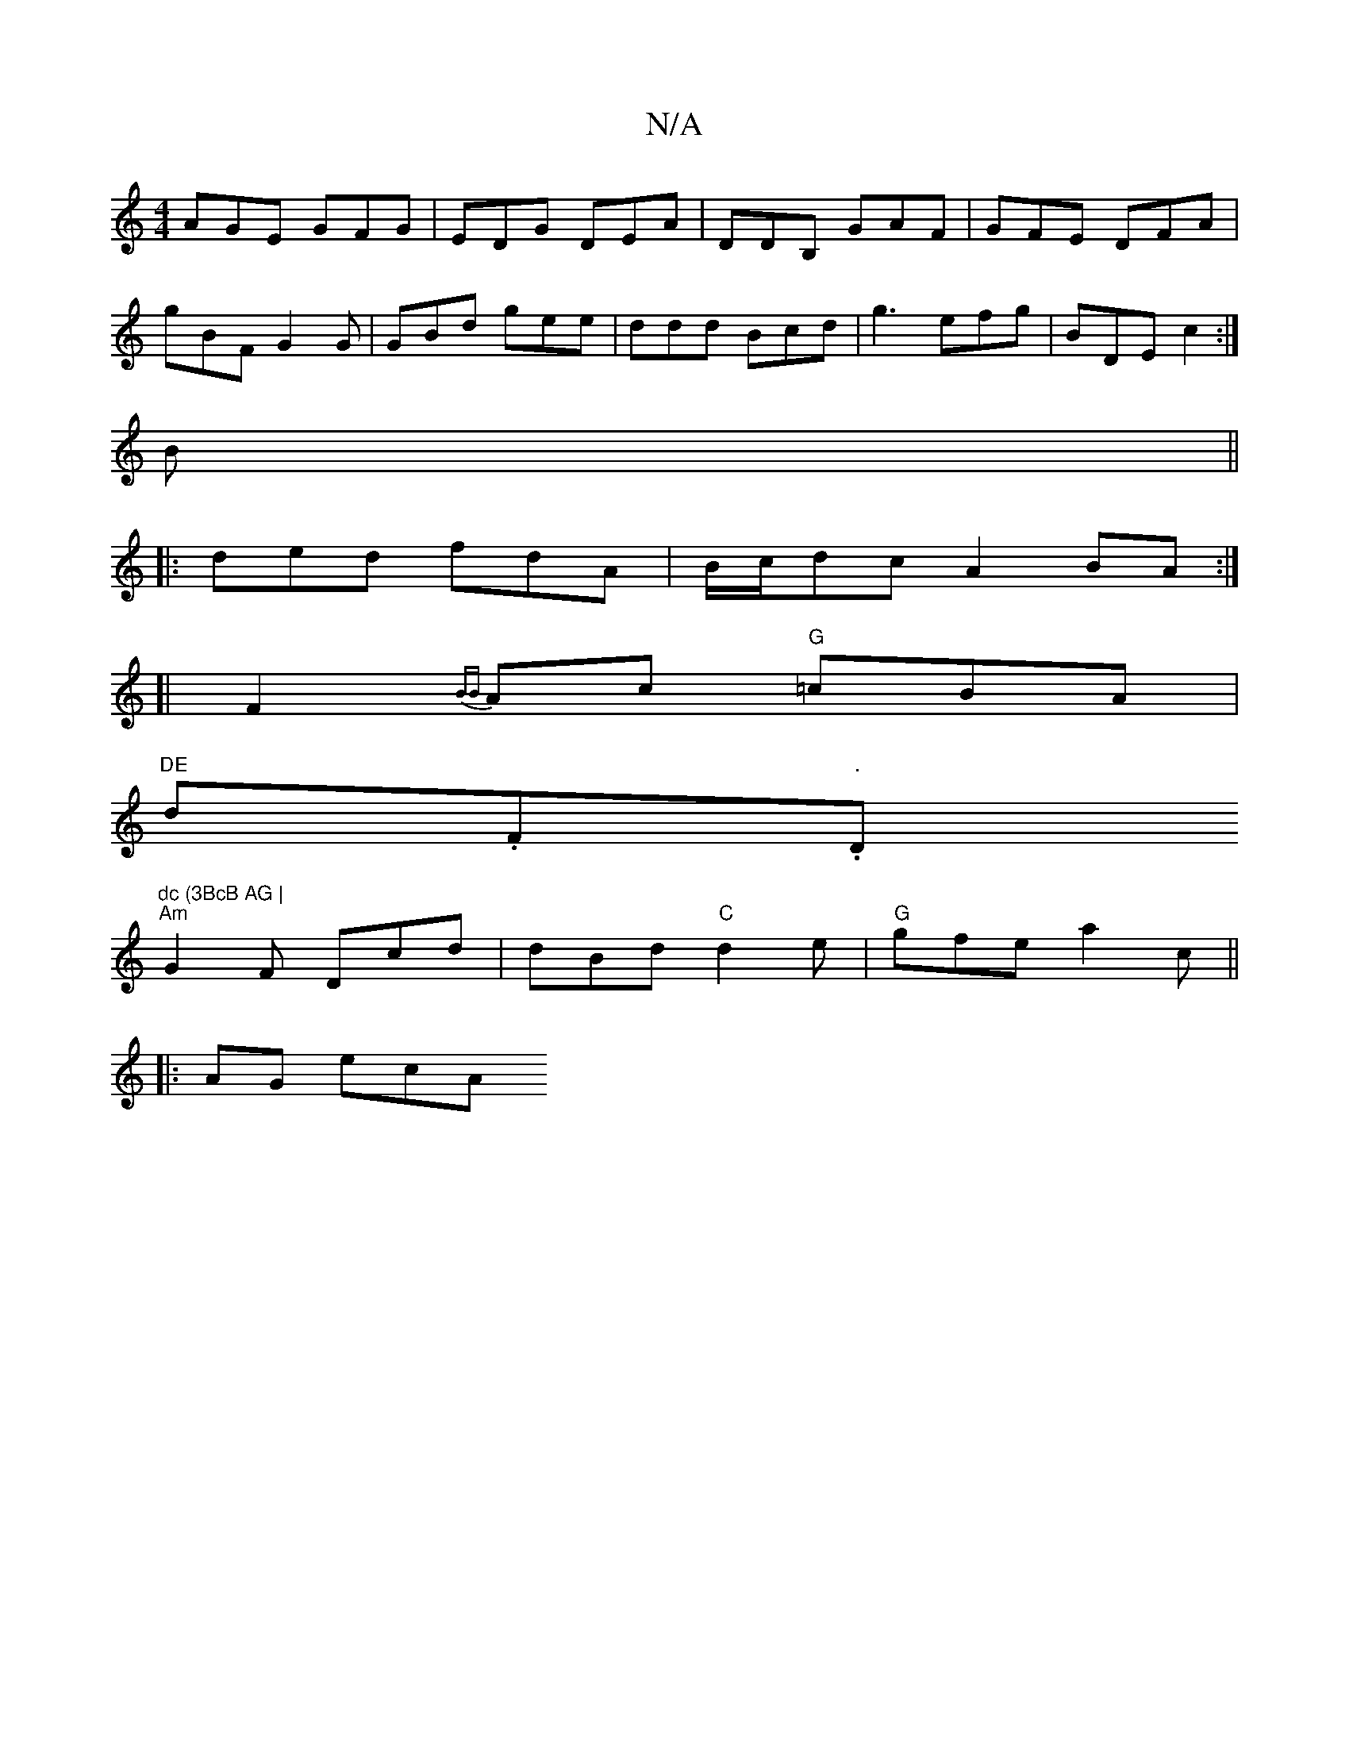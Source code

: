 X:1
T:N/A
M:4/4
R:N/A
K:Cmajor
AGE GFG|EDG DEA|DDB, GAF | GFE DFA|
gBF G2G|GBd gee|ddd Bcd|g3 efg|BDE c2:|
B||
|:ded fdA|B/c/dc A2 BA:|
[| F2{BB}Ac "G"=cBA|"DE
d.F."."D"dc (3BcB AG |
"Am" G2 F Dcd | dBd "C"d2e|"G"gfe a2c||
|:AG ecA